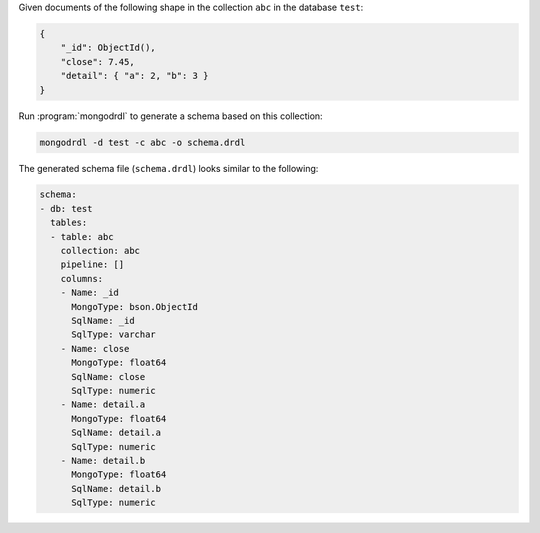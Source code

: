 Given documents of the following shape in the collection ``abc`` in the
database ``test``:

.. code-block:: javascript

   {
       "_id": ObjectId(),
       "close": 7.45,
       "detail": { "a": 2, "b": 3 }
   }

Run :program:`mongodrdl` to generate a schema based on this collection:

.. class:: copyable-code
.. code-block:: sh

   mongodrdl -d test -c abc -o schema.drdl

The generated schema file (``schema.drdl``) looks similar to the following:

.. code-block:: yaml

   schema:
   - db: test
     tables:
     - table: abc
       collection: abc
       pipeline: []
       columns:
       - Name: _id
         MongoType: bson.ObjectId
         SqlName: _id
         SqlType: varchar
       - Name: close
         MongoType: float64
         SqlName: close
         SqlType: numeric
       - Name: detail.a
         MongoType: float64
         SqlName: detail.a
         SqlType: numeric
       - Name: detail.b
         MongoType: float64
         SqlName: detail.b
         SqlType: numeric
